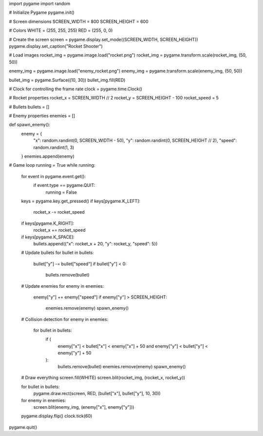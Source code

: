 import pygame
import random

# Initialize Pygame
pygame.init()

# Screen dimensions
SCREEN_WIDTH = 800
SCREEN_HEIGHT = 600

# Colors
WHITE = (255, 255, 255)
RED = (255, 0, 0)

# Create the screen
screen = pygame.display.set_mode((SCREEN_WIDTH, SCREEN_HEIGHT))
pygame.display.set_caption("Rocket Shooter")

# Load images
rocket_img = pygame.image.load("rocket.png")
rocket_img = pygame.transform.scale(rocket_img, (50, 50))

enemy_img = pygame.image.load("enemy_rocket.png")
enemy_img = pygame.transform.scale(enemy_img, (50, 50))

bullet_img = pygame.Surface((10, 30))
bullet_img.fill(RED)

# Clock for controlling the frame rate
clock = pygame.time.Clock()

# Rocket properties
rocket_x = SCREEN_WIDTH // 2
rocket_y = SCREEN_HEIGHT - 100
rocket_speed = 5

# Bullets
bullets = []

# Enemy properties
enemies = []

def spawn_enemy():
    enemy = {
        "x": random.randint(0, SCREEN_WIDTH - 50),
        "y": random.randint(0, SCREEN_HEIGHT // 2),
        "speed": random.randint(1, 3)
    }
    enemies.append(enemy)

# Game loop
running = True
while running:
    for event in pygame.event.get():
        if event.type == pygame.QUIT:
            running = False

    keys = pygame.key.get_pressed()
    if keys[pygame.K_LEFT]:
        rocket_x -= rocket_speed
    if keys[pygame.K_RIGHT]:
        rocket_x += rocket_speed
    if keys[pygame.K_SPACE]:
        bullets.append({"x": rocket_x + 20, "y": rocket_y, "speed": 5})

    # Update bullets
    for bullet in bullets:
        bullet["y"] -= bullet["speed"]
        if bullet["y"] < 0:
            bullets.remove(bullet)

    # Update enemies
    for enemy in enemies:
        enemy["y"] += enemy["speed"]
        if enemy["y"] > SCREEN_HEIGHT:
            enemies.remove(enemy)
            spawn_enemy()

    # Collision detection
    for enemy in enemies:
        for bullet in bullets:
            if (
                enemy["x"] < bullet["x"] < enemy["x"] + 50
                and enemy["y"] < bullet["y"] < enemy["y"] + 50
            ):
                bullets.remove(bullet)
                enemies.remove(enemy)
                spawn_enemy()

    # Draw everything
    screen.fill(WHITE)
    screen.blit(rocket_img, (rocket_x, rocket_y))

    for bullet in bullets:
        pygame.draw.rect(screen, RED, (bullet["x"], bullet["y"], 10, 30))

    for enemy in enemies:
        screen.blit(enemy_img, (enemy["x"], enemy["y"]))

    pygame.display.flip()
    clock.tick(60)

pygame.quit()

